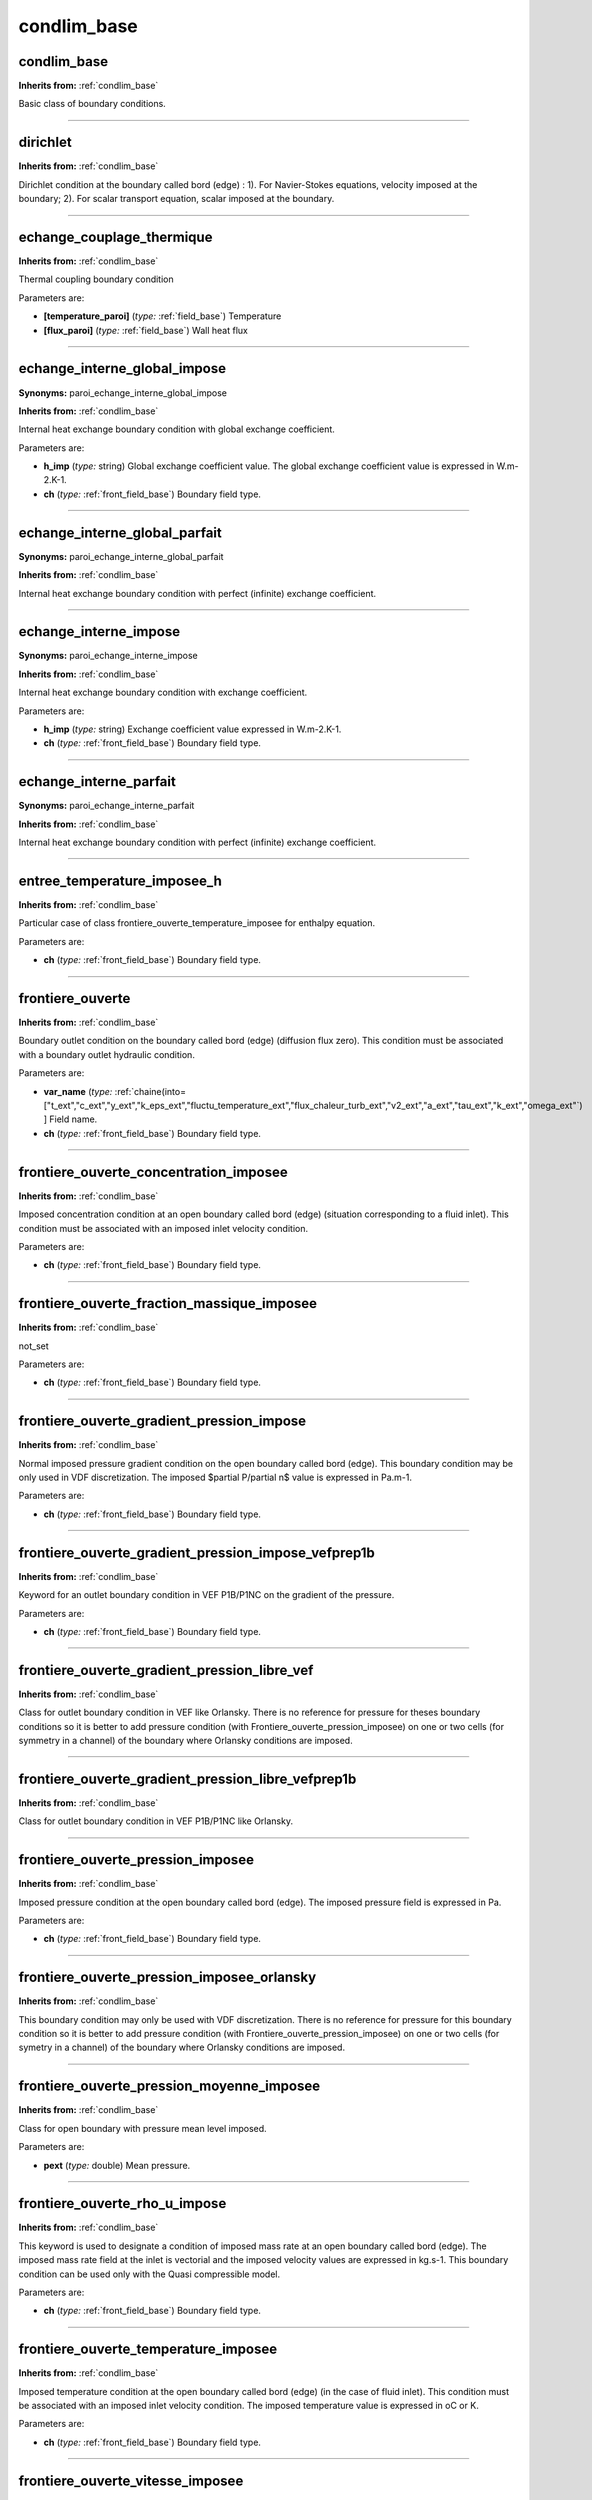condlim_base
============

**condlim_base**
----------------
**Inherits from:** :ref:`condlim_base` 


Basic class of boundary conditions.

----

**dirichlet**
-------------
**Inherits from:** :ref:`condlim_base` 


Dirichlet condition at the boundary called bord (edge) : 1).
For Navier-Stokes equations, velocity imposed at the boundary; 2).
For scalar transport equation, scalar imposed at the boundary.

----

**echange_couplage_thermique**
------------------------------
**Inherits from:** :ref:`condlim_base` 


Thermal coupling boundary condition

Parameters are:

- **[temperature_paroi]**  (*type:* :ref:`field_base`) Temperature

- **[flux_paroi]**  (*type:* :ref:`field_base`) Wall heat flux


----

**echange_interne_global_impose**
---------------------------------

**Synonyms:** paroi_echange_interne_global_impose

**Inherits from:** :ref:`condlim_base` 


Internal heat exchange boundary condition with global exchange coefficient.

Parameters are:

- **h_imp**  (*type:* string) Global exchange coefficient value. The global exchange coefficient value is expressed in W.m-2.K-1.

- **ch**  (*type:* :ref:`front_field_base`) Boundary field type.


----

**echange_interne_global_parfait**
----------------------------------

**Synonyms:** paroi_echange_interne_global_parfait

**Inherits from:** :ref:`condlim_base` 


Internal heat exchange boundary condition with perfect (infinite) exchange coefficient.

----

**echange_interne_impose**
--------------------------

**Synonyms:** paroi_echange_interne_impose

**Inherits from:** :ref:`condlim_base` 


Internal heat exchange boundary condition with exchange coefficient.

Parameters are:

- **h_imp**  (*type:* string) Exchange coefficient value expressed in W.m-2.K-1.

- **ch**  (*type:* :ref:`front_field_base`) Boundary field type.


----

**echange_interne_parfait**
---------------------------

**Synonyms:** paroi_echange_interne_parfait

**Inherits from:** :ref:`condlim_base` 


Internal heat exchange boundary condition with perfect (infinite) exchange coefficient.

----

**entree_temperature_imposee_h**
--------------------------------
**Inherits from:** :ref:`condlim_base` 


Particular case of class frontiere_ouverte_temperature_imposee for enthalpy equation.

Parameters are:

- **ch**  (*type:* :ref:`front_field_base`) Boundary field type.


----

**frontiere_ouverte**
---------------------
**Inherits from:** :ref:`condlim_base` 


Boundary outlet condition on the boundary called bord (edge) (diffusion flux zero).
This condition must be associated with a boundary outlet hydraulic condition.

Parameters are:

- **var_name**  (*type:* :ref:`chaine(into=["t_ext","c_ext","y_ext","k_eps_ext","fluctu_temperature_ext","flux_chaleur_turb_ext","v2_ext","a_ext","tau_ext","k_ext","omega_ext"`) ]  Field name.

- **ch**  (*type:* :ref:`front_field_base`) Boundary field type.


----

**frontiere_ouverte_concentration_imposee**
-------------------------------------------
**Inherits from:** :ref:`condlim_base` 


Imposed concentration condition at an open boundary called bord (edge) (situation 
corresponding to a fluid inlet).
This condition must be associated with an imposed inlet velocity condition.

Parameters are:

- **ch**  (*type:* :ref:`front_field_base`) Boundary field type.


----

**frontiere_ouverte_fraction_massique_imposee**
-----------------------------------------------
**Inherits from:** :ref:`condlim_base` 


not_set

Parameters are:

- **ch**  (*type:* :ref:`front_field_base`) Boundary field type.


----

**frontiere_ouverte_gradient_pression_impose**
----------------------------------------------
**Inherits from:** :ref:`condlim_base` 


Normal imposed pressure gradient condition on the open boundary called bord (edge).
This boundary condition may be only used in VDF discretization.
The imposed $\partial P/\partial n$ value is expressed in Pa.m-1.

Parameters are:

- **ch**  (*type:* :ref:`front_field_base`) Boundary field type.


----

**frontiere_ouverte_gradient_pression_impose_vefprep1b**
--------------------------------------------------------
**Inherits from:** :ref:`condlim_base` 


Keyword for an outlet boundary condition in VEF P1B/P1NC on the gradient of the pressure.

Parameters are:

- **ch**  (*type:* :ref:`front_field_base`) Boundary field type.


----

**frontiere_ouverte_gradient_pression_libre_vef**
-------------------------------------------------
**Inherits from:** :ref:`condlim_base` 


Class for outlet boundary condition in VEF like Orlansky.
There is no reference for pressure for theses boundary conditions so it is better 
to add pressure condition (with Frontiere_ouverte_pression_imposee) on one or two 
cells (for symmetry in a channel) of the boundary where Orlansky conditions are imposed.

----

**frontiere_ouverte_gradient_pression_libre_vefprep1b**
-------------------------------------------------------
**Inherits from:** :ref:`condlim_base` 


Class for outlet boundary condition in VEF P1B/P1NC like Orlansky.

----

**frontiere_ouverte_pression_imposee**
--------------------------------------
**Inherits from:** :ref:`condlim_base` 


Imposed pressure condition at the open boundary called bord (edge).
The imposed pressure field is expressed in Pa.

Parameters are:

- **ch**  (*type:* :ref:`front_field_base`) Boundary field type.


----

**frontiere_ouverte_pression_imposee_orlansky**
-----------------------------------------------
**Inherits from:** :ref:`condlim_base` 


This boundary condition may only be used with VDF discretization.
There is no reference for pressure for this boundary condition so it is better to 
add pressure condition (with Frontiere_ouverte_pression_imposee) on one or two cells 
(for symetry in a channel) of the boundary where Orlansky conditions are imposed.

----

**frontiere_ouverte_pression_moyenne_imposee**
----------------------------------------------
**Inherits from:** :ref:`condlim_base` 


Class for open boundary with pressure mean level imposed.

Parameters are:

- **pext**  (*type:* double) Mean pressure.


----

**frontiere_ouverte_rho_u_impose**
----------------------------------
**Inherits from:** :ref:`condlim_base` 


This keyword is used to designate a condition of imposed mass rate at an open boundary 
called bord (edge).
The imposed mass rate field at the inlet is vectorial and the imposed velocity values 
are expressed in kg.s-1.
This boundary condition can be used only with the Quasi compressible model.

Parameters are:

- **ch**  (*type:* :ref:`front_field_base`) Boundary field type.


----

**frontiere_ouverte_temperature_imposee**
-----------------------------------------
**Inherits from:** :ref:`condlim_base` 


Imposed temperature condition at the open boundary called bord (edge) (in the case 
of fluid inlet).
This condition must be associated with an imposed inlet velocity condition.
The imposed temperature value is expressed in oC or K.

Parameters are:

- **ch**  (*type:* :ref:`front_field_base`) Boundary field type.


----

**frontiere_ouverte_vitesse_imposee**
-------------------------------------
**Inherits from:** :ref:`condlim_base` 


Class for velocity-inlet boundary condition.
The imposed velocity field at the inlet is vectorial and the imposed velocity values 
are expressed in m.s-1.

Parameters are:

- **ch**  (*type:* :ref:`front_field_base`) Boundary field type.


----

**frontiere_ouverte_vitesse_imposee_sortie**
--------------------------------------------
**Inherits from:** :ref:`condlim_base` 


Sub-class for velocity boundary condition.
The imposed velocity field at the open boundary is vectorial and the imposed velocity 
values are expressed in m.s-1.

Parameters are:

- **ch**  (*type:* :ref:`front_field_base`) Boundary field type.


----

**neumann**
-----------
**Inherits from:** :ref:`condlim_base` 


Neumann condition at the boundary called bord (edge) : 1).
For Navier-Stokes equations, constraint imposed at the boundary; 2).
For scalar transport equation, flux imposed at the boundary.

----

**neumann_homogene**
--------------------
**Inherits from:** :ref:`condlim_base` 


Homogeneous neumann boundary condition

----

**neumann_paroi**
-----------------
**Inherits from:** :ref:`condlim_base` 


Neumann boundary condition for mass equation (multiphase problem)

----

**neumann_paroi_adiabatique**
-----------------------------
**Inherits from:** :ref:`condlim_base` 


Adiabatic wall neumann boundary condition

----

**paroi**
---------
**Inherits from:** :ref:`condlim_base` 


Impermeability condition at a wall called bord (edge) (standard flux zero).
This condition must be associated with a wall type hydraulic condition.

----

**paroi_adiabatique**
---------------------
**Inherits from:** :ref:`condlim_base` 


Normal zero flux condition at the wall called bord (edge).

----

**paroi_contact**
-----------------
**Inherits from:** :ref:`condlim_base` 


Thermal condition between two domains.
Important: the name of the boundaries in the two domains should be the same.
(Warning: there is also an old limitation not yet fixed on the sequential algorithm 
in VDF to detect the matching faces on the two boundaries: faces should be ordered 
in the same way).
The kind of condition depends on the discretization.
In VDF, it is a heat exchange condition, and in VEF, a temperature condition.

Such a coupling requires coincident meshes for the moment.
In case of non-coincident meshes, run is stopped and two external files are automatically 
generated in VEF (connectivity_failed_boundary_name and connectivity_failed_pb_name.med).
In 2D, the keyword Decouper_bord_coincident associated to the connectivity_failed_boundary_name 
file allows to generate a new coincident mesh.

In 3D, for a first preliminary cut domain with HOMARD (fluid for instance), the second 
problem associated to pb_name (solide in a fluid/solid coupling problem) has to be 
submitted to HOMARD cutting procedure with connectivity_failed_pb_name.med.

Such a procedure works as while the primary refined mesh (fluid in our example) impacts 
the fluid/solid interface with a compact shape as described below (values 2 or 4 indicates 
the number of division from primary faces obtained in fluid domain at the interface 
after HOMARD cutting):

2-2-2-2-2-2

2-4-4-4-4-4-2 \\; 2-2-2

2-4-4-4-4-2 \\; 2-4-2

2-2-2-2-2 \\; 2-2

OK

NL2 2-2 \\; \\; 2-2-2

2-4-2 \\; 2-2

2-2 \\; 2-2

NOT OK

Parameters are:

- **autrepb**  (*type:* :ref:`pb_base`) Name of other problem.

- **nameb**  (*type:* string) boundary name of the remote problem which should be the same than the local  name


----

**paroi_contact_fictif**
------------------------
**Inherits from:** :ref:`condlim_base` 


This keyword is derivated from paroi_contact and is especially dedicated to compute 
coupled fluid/solid/fluid problem in case of thin material.
Thanks to this option, solid is considered as a fictitious media (no mesh, no domain 
associated), and coupling is performed by considering instantaneous thermal equilibrium 
in it (for the moment).

Parameters are:

- **autrepb**  (*type:* :ref:`pb_base`) Name of other problem.

- **nameb**  (*type:* string) Name of bord.

- **conduct_fictif**  (*type:* double) thermal conductivity

- **ep_fictive**  (*type:* double) thickness of the fictitious media


----

**paroi_decalee_robin**
-----------------------
**Inherits from:** :ref:`condlim_base` 


This keyword is used to designate a Robin boundary condition (a.u+b.du/dn=c) associated 
with the Pironneau methodology for the wall laws.
The value of given by the delta option is the distance between the mesh (where symmetry 
boundary condition is applied) and the fictious wall.
This boundary condition needs the definition of the dedicated source terms (Source_Robin 
or Source_Robin_Scalaire) according the equations used.

Parameters are:

- **delta**  (*type:* double) not_set


----

**paroi_defilante**
-------------------
**Inherits from:** :ref:`condlim_base` 


Keyword to designate a condition where tangential velocity is imposed on the wall 
called bord (edge).
If the velocity components set by the user is not tangential, projection is used.

Parameters are:

- **ch**  (*type:* :ref:`front_field_base`) Boundary field type.


----

**paroi_echange_contact_correlation_vdf**
-----------------------------------------
**Inherits from:** :ref:`condlim_base` 


Class to define a thermohydraulic 1D model which will apply to a boundary of 2D or 
3D domain.

Warning : For parallel calculation, the only possible partition will be according 
the axis of the model with the keyword Tranche.

Parameters are:

- **dir**  (*type:* int) Direction (0 : axis X, 1 : axis Y, 2 : axis Z) of the 1D model.

- **tinf**  (*type:* double) Inlet fluid temperature of the 1D model (oC or K).

- **tsup**  (*type:* double) Outlet fluid temperature of the 1D model (oC or K).

- **Lambda | lambda_u**  (*type:* string) Thermal conductivity of the fluid (W.m-1.K-1).

- **rho**  (*type:* string) Mass density of the fluid (kg.m-3) which may be a function of the temperature  T.

- **cp**  (*type:* double) Calorific capacity value at a constant pressure of the fluid (J.kg-1.K-1).

- **dt_impr**  (*type:* double) Printing period in name_of_data_file_time.dat files of the 1D model results.

- **mu**  (*type:* string) Dynamic viscosity of the fluid (kg.m-1.s-1) which may be a function of thetemperature  T.

- **debit**  (*type:* double) Surface flow rate (kg.s-1.m-2) of the fluid into the channel.

- **dh**  (*type:* double) Hydraulic diameter may be a function f(x) with x position along the 1D  axis (xinf <= x <= xsup)

- **volume**  (*type:* string) Exact volume of the 1D domain (m3) which may be a function of the hydraulic  diameter (Dh) and the lateral surface (S) of the meshed boundary.

- **nu**  (*type:* string) Nusselt number which may be a function of the Reynolds number (Re) and the  Prandtl number (Pr).

- **[reprise_correlation]**  (*type:* flag) Keyword in the case of a resuming calculation with this correlation.


----

**paroi_echange_contact_correlation_vef**
-----------------------------------------
**Inherits from:** :ref:`condlim_base` 


Class to define a thermohydraulic 1D model which will apply to a boundary of 2D or 
3D domain.

Warning : For parallel calculation, the only possible partition will be according 
the axis of the model with the keyword Tranche_geom.

Parameters are:

- **dir**  (*type:* int) Direction (0 : axis X, 1 : axis Y, 2 : axis Z) of the 1D model.

- **tinf**  (*type:* double) Inlet fluid temperature of the 1D model (oC or K).

- **tsup**  (*type:* double) Outlet fluid temperature of the 1D model (oC or K).

- **Lambda | lambda_u**  (*type:* string) Thermal conductivity of the fluid (W.m-1.K-1).

- **rho**  (*type:* string) Mass density of the fluid (kg.m-3) which may be a function of the temperature  T.

- **cp**  (*type:* double) Calorific capacity value at a constant pressure of the fluid (J.kg-1.K-1).

- **dt_impr**  (*type:* double) Printing period in name_of_data_file_time.dat files of the 1D model results.

- **mu**  (*type:* string) Dynamic viscosity of the fluid (kg.m-1.s-1) which may be a function of thetemperature  T.

- **debit**  (*type:* double) Surface flow rate (kg.s-1.m-2) of the fluid into the channel.

- **dh**  (*type:* string) Hydraulic diameter may be a function f(x) with x position along the 1D axis  (xinf <= x <= xsup)

- **n**  (*type:* int) Number of 1D cells of the 1D mesh.

- **surface**  (*type:* string) Section surface of the channel which may be function f(Dh,x) of the hydraulic  diameter (Dh) and x position along the 1D axis (xinf <= x <= xsup)

- **nu**  (*type:* string) Nusselt number which may be a function of the Reynolds number (Re) and the  Prandtl number (Pr).

- **xinf**  (*type:* double) Position of the inlet of the 1D mesh on the axis direction.

- **xsup**  (*type:* double) Position of the outlet of the 1D mesh on the axis direction.

- **[emissivite_pour_rayonnement_entre_deux_plaques_quasi_infinies]**  (*type:* double) Coefficient of emissivity for radiation between two quasi infinite plates.

- **[reprise_correlation]**  (*type:* flag) Keyword in the case of a resuming calculation with this correlation.


----

**paroi_echange_contact_vdf**
-----------------------------
**Inherits from:** :ref:`condlim_base` 


Boundary condition type to model the heat flux between two problems.
Important: the name of the boundaries in the two problems should be the same.

Parameters are:

- **autrepb**  (*type:* :ref:`pb_base`) Name of other problem.

- **nameb**  (*type:* string) Name of bord.

- **temp**  (*type:* string) Name of field.

- **h**  (*type:* double) Value assigned to a coefficient (expressed in W.K-1m-2) that characterises  the contact between the two mediums. In order to model perfect contact, h must be taken to be infinite. This value must obviously be the same in both the two problems blocks.  The surface thermal flux exchanged between the two mediums is represented by :  fi = h (T1-T2) where 1/h = d1/lambda1 + 1/val_h_contact + d2/lambda2  where di : distance between the node where Ti and the wall is found.


----

**paroi_echange_externe_impose**
--------------------------------
**Inherits from:** :ref:`condlim_base` 


External type exchange condition with a heat exchange coefficient and an imposed external 
temperature.

Parameters are:

- **h_imp**  (*type:* string) Heat exchange coefficient value (expressed in W.m-2.K-1).

- **himpc**  (*type:* :ref:`front_field_base`) Boundary field type.

- **text**  (*type:* string) External temperature value (expressed in oC or K).

- **ch**  (*type:* :ref:`front_field_base`) Boundary field type.


----

**paroi_echange_externe_impose_h**
----------------------------------
**Inherits from:** :ref:`condlim_base` 


Particular case of class paroi_echange_externe_impose for enthalpy equation.

Parameters are:

- **h_imp**  (*type:* string) Heat exchange coefficient value (expressed in W.m-2.K-1).

- **himpc**  (*type:* :ref:`front_field_base`) Boundary field type.

- **text**  (*type:* string) External temperature value (expressed in oC or K).

- **ch**  (*type:* :ref:`front_field_base`) Boundary field type.


----

**paroi_echange_global_impose**
-------------------------------
**Inherits from:** :ref:`condlim_base` 


Global type exchange condition (internal) that is to say that diffusion on the first 
fluid mesh is not taken into consideration.

Parameters are:

- **h_imp**  (*type:* string) Global exchange coefficient value. The global exchange coefficient value is expressed in W.m-2.K-1.

- **himpc**  (*type:* :ref:`front_field_base`) Boundary field type.

- **text**  (*type:* string) External temperature value. The external temperature value is expressed in oC or K.

- **ch**  (*type:* :ref:`front_field_base`) Boundary field type.


----

**paroi_fixe**
--------------
**Inherits from:** :ref:`condlim_base` 


Keyword to designate a situation of adherence to the wall called bord (edge) (normal 
and tangential velocity at the edge is zero).

----

**paroi_fixe_iso_genepi2_sans_contribution_aux_vitesses_sommets**
-----------------------------------------------------------------
**Inherits from:** :ref:`condlim_base` 


Boundary condition to obtain iso Geneppi2, without interest

----

**paroi_flux_impose**
---------------------
**Inherits from:** :ref:`condlim_base` 


Normal flux condition at the wall called bord (edge).
The surface area of the flux (W.m-1 in 2D or W.m-2 in 3D) is imposed at the boundary 
according to the following convention: a positive flux is a flux that enters into 
the domain according to convention.

Parameters are:

- **ch**  (*type:* :ref:`front_field_base`) Boundary field type.


----

**paroi_knudsen_non_negligeable**
---------------------------------
**Inherits from:** :ref:`condlim_base` 


Boundary condition for number of Knudsen (Kn) above 0.001 where slip-flow condition 
appears: the velocity near the wall depends on the shear stress : Kn=l/L with l is 
the mean-free-path of the molecules and L a characteristic length scale.

U(y=0)-Uwall=k(dU/dY)

Where k is a coefficient given by several laws:

Mawxell : k=(2-s)*l/s

Bestok\&Karniadakis :k=(2-s)/s*L*Kn/(1+Kn)

Xue\&Fan :k=(2-s)/s*L*tanh(Kn)

s is a value between 0 and 2 named accomodation coefficient.
s=1 seems a good value.

Warning : The keyword is available for VDF calculation only for the moment.

Parameters are:

- **name_champ_1**  (*type:* :ref:`chaine(into=["vitesse_paroi","k"`) ] Field name.

- **champ_1**  (*type:* :ref:`front_field_base`) Boundary field type.

- **name_champ_2**  (*type:* :ref:`chaine(into=["vitesse_paroi","k"`) ] Field name.

- **champ_2**  (*type:* :ref:`front_field_base`) Boundary field type.


----

**paroi_temperature_imposee**
-----------------------------
**Inherits from:** :ref:`condlim_base` 


Imposed temperature condition at the wall called bord (edge).

Parameters are:

- **ch**  (*type:* :ref:`front_field_base`) Boundary field type.


----

**periodic**
------------

**Synonyms:** periodique

**Inherits from:** :ref:`condlim_base` 


1).
For Navier-Stokes equations, this keyword is used to indicate that the horizontal 
inlet velocity values are the same as the outlet velocity values, at every moment.
As regards meshing, the inlet and outlet edges bear the same name.; 2).
For scalar transport equation, this keyword is used to set a periodic condition on 
scalar.
The two edges dealing with this periodic condition bear the same name.

----

**scalaire_impose_paroi**
-------------------------
**Inherits from:** :ref:`condlim_base` 


Imposed temperature condition at the wall called bord (edge).

Parameters are:

- **ch**  (*type:* :ref:`front_field_base`) Boundary field type.


----

**sortie_libre_temperature_imposee_h**
--------------------------------------
**Inherits from:** :ref:`condlim_base` 


Open boundary for heat equation with enthalpy as unknown.

Parameters are:

- **ch**  (*type:* :ref:`front_field_base`) Boundary field type.


----

**symetrie**
------------
**Inherits from:** :ref:`condlim_base` 


1).
For Navier-Stokes equations, this keyword is used to designate a symmetry condition 
concerning the velocity at the boundary called bord (edge) (normal velocity at the 
edge equal to zero and tangential velocity gradient at the edge equal to zero); 2).
For scalar transport equation, this keyword is used to set a symmetry condition on 
scalar on the boundary named bord (edge).

----

**temperature_imposee_paroi**
-----------------------------
**Inherits from:** :ref:`condlim_base` 


Imposed temperature condition at the wall called bord (edge).

Parameters are:

- **ch**  (*type:* :ref:`front_field_base`) Boundary field type.

